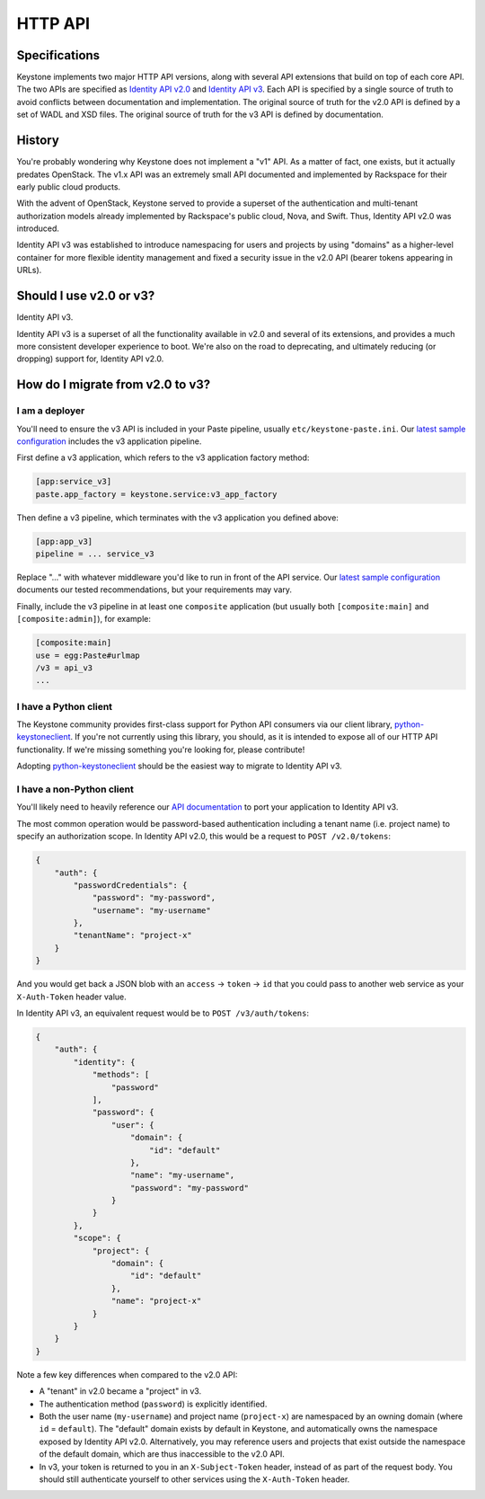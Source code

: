 ..
    Licensed under the Apache License, Version 2.0 (the "License"); you may not
    use this file except in compliance with the License. You may obtain a copy
    of the License at

        http://www.apache.org/licenses/LICENSE-2.0

    Unless required by applicable law or agreed to in writing, software
    distributed under the License is distributed on an "AS IS" BASIS, WITHOUT
    WARRANTIES OR CONDITIONS OF ANY KIND, either express or implied. See the
    License for the specific language governing permissions and limitations
    under the License.

========
HTTP API
========

Specifications
==============

Keystone implements two major HTTP API versions, along with several API
extensions that build on top of each core API. The two APIs are specified as
`Identity API v2.0`_ and `Identity API v3`_. Each API is specified by a single
source of truth to avoid conflicts between documentation and implementation.
The original source of truth for the v2.0 API is defined by a set of WADL and
XSD files. The original source of truth for the v3 API is defined by
documentation.

.. _`Identity API v2.0`: https://github.com/openstack/identity-api/tree/master/v2.0/src
.. _`Identity API v3`: https://github.com/openstack/identity-api/tree/master/v3/src/markdown

History
=======

You're probably wondering why Keystone does not implement a "v1" API. As a
matter of fact, one exists, but it actually predates OpenStack. The v1.x API
was an extremely small API documented and implemented by Rackspace for their
early public cloud products.

With the advent of OpenStack, Keystone served to provide a superset of the
authentication and multi-tenant authorization models already implemented by
Rackspace's public cloud, Nova, and Swift. Thus, Identity API v2.0 was
introduced.

Identity API v3 was established to introduce namespacing for users and projects
by using "domains" as a higher-level container for more flexible identity
management and fixed a security issue in the v2.0 API (bearer tokens appearing
in URLs).

Should I use v2.0 or v3?
========================

Identity API v3.

Identity API v3 is a superset of all the functionality available in v2.0 and
several of its extensions, and provides a much more consistent developer
experience to boot. We're also on the road to deprecating, and ultimately
reducing (or dropping) support for, Identity API v2.0.

How do I migrate from v2.0 to v3?
=================================

I am a deployer
---------------

You'll need to ensure the v3 API is included in your Paste pipeline, usually
``etc/keystone-paste.ini``. Our `latest sample configuration`_ includes the v3
application pipeline.

First define a v3 application, which refers to the v3 application factory
method:

.. code-block:: ini

    [app:service_v3]
    paste.app_factory = keystone.service:v3_app_factory

Then define a v3 pipeline, which terminates with the v3 application you defined
above:

.. code-block:: ini

    [app:app_v3]
    pipeline = ... service_v3

Replace "..." with whatever middleware you'd like to run in front of the API
service. Our `latest sample configuration`_ documents our tested
recommendations, but your requirements may vary.

Finally, include the v3 pipeline in at least one ``composite`` application (but
usually both ``[composite:main]`` and ``[composite:admin]``), for example:

.. code-block:: ini

    [composite:main]
    use = egg:Paste#urlmap
    /v3 = api_v3
    ...

.. _`latest sample configuration`: https://github.com/openstack/keystone/blob/master/etc/keystone-paste.ini

I have a Python client
----------------------

The Keystone community provides first-class support for Python API consumers
via our client library, `python-keystoneclient`_. If you're not currently using
this library, you should, as it is intended to expose all of our HTTP API
functionality. If we're missing something you're looking for, please
contribute!

Adopting `python-keystoneclient`_ should be the easiest way to migrate to
Identity API v3.

.. _`python-keystoneclient`: https://pypi.python.org/pypi/python-keystoneclient/

I have a non-Python client
--------------------------

You'll likely need to heavily reference our `API documentation`_ to port your
application to Identity API v3.

.. _`API documentation`: https://github.com/openstack/identity-api/blob/master/v3/src/markdown/identity-api-v3.md

The most common operation would be password-based authentication including a
tenant name (i.e. project name) to specify an authorization scope. In Identity
API v2.0, this would be a request to ``POST /v2.0/tokens``:

.. code-block:: javascript

    {
        "auth": {
            "passwordCredentials": {
                "password": "my-password",
                "username": "my-username"
            },
            "tenantName": "project-x"
        }
    }

And you would get back a JSON blob with an ``access`` -> ``token`` -> ``id``
that you could pass to another web service as your ``X-Auth-Token`` header
value.

In Identity API v3, an equivalent request would be to ``POST /v3/auth/tokens``:

.. code-block:: javascript

    {
        "auth": {
            "identity": {
                "methods": [
                    "password"
                ],
                "password": {
                    "user": {
                        "domain": {
                            "id": "default"
                        },
                        "name": "my-username",
                        "password": "my-password"
                    }
                }
            },
            "scope": {
                "project": {
                    "domain": {
                        "id": "default"
                    },
                    "name": "project-x"
                }
            }
        }
    }

Note a few key differences when compared to the v2.0 API:

- A "tenant" in v2.0 became a "project" in v3.
- The authentication method (``password``) is explicitly identified.
- Both the user name (``my-username``) and project name (``project-x``) are
  namespaced by an owning domain (where ``id`` = ``default``). The "default"
  domain exists by default in Keystone, and automatically owns the namespace
  exposed by Identity API v2.0. Alternatively, you may reference users and
  projects that exist outside the namespace of the default domain, which are
  thus inaccessible to the v2.0 API.
- In v3, your token is returned to you in an ``X-Subject-Token`` header,
  instead of as part of the request body. You should still authenticate
  yourself to other services using the ``X-Auth-Token`` header.
